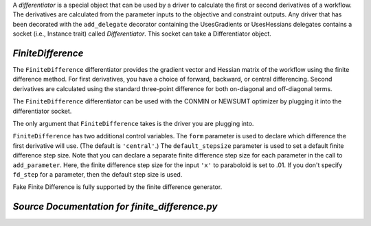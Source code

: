 
.. index:: Differentiators, FiniteDifference

A `differentiator` is a special object that can be used by a driver to calculate
the first or second derivatives of a workflow. The derivatives are calculated
from the parameter inputs to the objective and constraint outputs. Any driver
that has been decorated with the ``add_delegate`` decorator containing the
UsesGradients or UsesHessians delegates contains a socket (i.e., Instance trait)
called `Differentiator`. This socket can take a Differentiator object.

.. _FiniteDifference:

*FiniteDifference*
~~~~~~~~~~~~~~~~~~

The ``FiniteDifference`` differentiator provides the gradient vector and Hessian
matrix of the workflow using the finite difference method. For first derivatives,
you have a choice of forward, backward, or central differencing. Second
derivatives are calculated using the standard three-point difference for both
on-diagonal and off-diagonal terms.

The ``FiniteDifference`` differentiator can be used with the CONMIN or NEWSUMT
optimizer by plugging it into the differentiator socket.

.. testcode:: FD

    from openmdao.main.api import Assembly
    from openmdao.lib.drivers.api import NEWSUMTdriver
    from openmdao.lib.differentiators.finite_difference import FiniteDifference
    from openmdao.examples.simple.paraboloid import Paraboloid
    
    class OptimizationConstrained(Assembly):
        """Constrained optimization of the Paraboloid."""
            
        def __init__(self):
            """ Creates a new Assembly containing a Paraboloid and an optimizer"""
                
            super(OptimizationConstrained, self).__init__()
        
            # Create Paraboloid component instances
            self.add('paraboloid', Paraboloid_Derivative())
        
            # Create Optimizer instance
            self.add('driver', NEWSUMTdriver())
                
            # Driver process definition
            self.driver.workflow.add('paraboloid')
                
            # Differentiator
            self.driver.differentiator = FiniteDifference(self.driver)
            self.driver.differentiator.form = 'central'
            self.driver.differentiator.default_stepsize = .0001
                
            # Objective 
            self.driver.add_objective('paraboloid.f_xy')
                
            # Design Variables 
            self.driver.add_parameter('paraboloid.x', low=-50., high=50., fd_step=.01)
            self.driver.add_parameter('paraboloid.y', low=-50., high=50.)
                
            # Constraints
            self.driver.add_constraint('paraboloid.x-paraboloid.y >= 15.0')
            
The only argument that ``FiniteDifference`` takes is the driver you are plugging into.

``FiniteDifference`` has two additional control variables. The ``form`` parameter is used to declare
which difference the first derivative will use. (The default is ``'central'``.) The ``default_stepsize`` parameter is used to set a
default finite difference step size. Note that you can declare a separate finite difference step size
for each parameter in the call to ``add_parameter``. Here, the finite difference step size for the input
``'x'`` to paraboloid is set to .01. If you don't specify ``fd_step`` for a parameter, then the default
step size is used.

Fake Finite Difference is fully supported by the finite difference generator.

*Source Documentation for finite_difference.py*
~~~~~~~~~~~~~~~~~~~~~~~~~~~~~~~~~~~~~~~~~~~~~~~~
